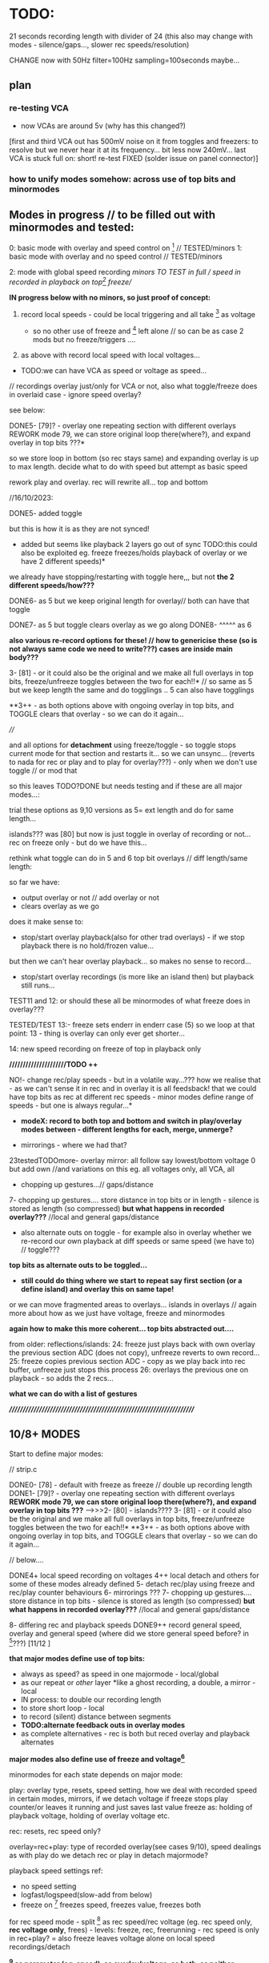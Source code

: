 * TODO:

21 seconds recording length with divider of 24 (this also may change with modes - silence/gaps..., slower rec speeds/resolution)

CHANGE now with 50Hz filter=100Hz sampling=100seconds maybe...

** plan

*** re-testing VCA

- now VCAs are around 5v (why has this changed?)

[first and third VCA out has 500mV noise on it from toggles and freezers: to resolve but we never hear it at its frequency... bit less now 240mV...
last VCA is stuck full on: short! re-test FIXED (solder issue on panel connector)]

*** how to unify modes somehow: across use of top bits and minormodes

** Modes in progress // to be filled out with minormodes and tested:

0: basic mode with overlay and speed control on [6] // TESTED/minors
1: basic mode with overlay and no speed control // TESTED/minors

2: mode with global speed recording  //minors TO TEST in full // speed in recorded in playback on top[6] freeze//

*IN progress below with no minors, so just proof of concept:*

3. record local speeds - could be local triggering and all take [6] as voltage

 - so no other use of freeze and [6] left alone // so can be as case 2 mods but no freeze/triggers ....

4. as above with record local speed with local voltages...

- TODO:we can have VCA as speed or voltage as speed...

// recordings overlay just/only for VCA or not, also what toggle/freeze does in overlaid case - ignore speed overlay?

see below:

DONE5- [79]? - overlay one repeating section with different overlays REWORK mode 79, we can store original loop there(where?), and expand overlay in top bits ???*

so we store loop in bottom (so rec stays same) and expanding overlay is up to max length. decide what to do with speed but attempt as basic speed

rework play and overlay. rec will rewrite all... top and bottom

//16/10/2023:

DONE5- added toggle

but this is how it is as they are not synced!
- added but seems like playback 2 layers go out of sync TODO:this could also be exploited eg. freeze freezes/holds playback of overlay or we have 2 different speeds)*
we already have stopping/restarting with toggle here,,, but not *the 2 different speeds/how???*


DONE6- as 5 but we keep original length for overlay// both can have that toggle

DONE7- as 5 but toggle clears overlay as we go along
DONE8- ^^^^^ as 6

*also various re-record options for these! // how to genericise these (so is not always same code we need to write???) cases are inside main body???*

3- [81] - or it could also be the original and we make all full overlays in top bits, freeze/unfreeze toggles between the two for each!!*
// so same as 5 but we keep length the same and do togglings .. 5 can also have togglings

**3++ - as both options above with ongoing overlay in top bits, and TOGGLE clears that overlay - so we can do it again...

////

and all options for *detachment* using freeze/toggle - so toggle stops
current mode for that section and restarts it... so we can
unsync... (reverts to nada for rec or play and to play for overlay???) - only when we don't use toggle // or mod that

so this leaves TODO?DONE but needs testing and if these are all major modes...: 

trial these options as 9,10 versions as 5= ext length and do for same length...

islands??? was [80] but now is just toggle in overlay of recording or not... rec on freeze only - but do we have this...

rethink what toggle can do in 5 and 6 top bit overlays // diff length/same length:

so far we have:
- output overlay or not // add overlay or not
- clears overlay as we go

does it make sense to:
- stop/start overlay playback(also for other trad overlays) - if we stop playback there is no hold/frozen value...

but then we can't hear overlay playback... so makes no sense to record...

- stop/start overlay recordings (is more like an island then) but playback still runs...

TEST11 and 12: or should these all be minormodes of what freeze does in overlay???

TESTED/TEST 13:- freeze sets enderr in enderr case (5) so we loop at that point: 13 - thing is overlay can only ever get shorter...

14: new speed recording on freeze of top in playback only

*/////////////////////TODO ++*

NO!- change rec/play speeds - but in a volatile way...??? how we realise that - as we can't sense it in rec and in overlay it is all feedsback!
that we could have top bits as rec at different rec speeds - minor modes define range of speeds - but one is always regular...*

- *modeX: record to both top and bottom and switch in play/overlay modes between - different lengths for each, merge, unmerge?*

- mirrorings - where we had that?
23testedTODOmore- overlay mirror: all follow say lowest/bottom voltage 0 but add own 	    //and variations on this eg. all voltages only, all VCA, all

- chopping up gestures...// gaps/distance

7- chopping up gestures.... store distance in top bits or in length - silence is stored as length (so compressed) *but what happens in recorded overlay???*
//local and general gaps/distance

- also alternate outs on toggle - for example also in overlay whether we re-record our own playback at diff speeds or same speed (we have to) // toggle???
*top bits as alternate outs to be toggled...*

- *still could do thing where we start to repeat say first section (or a define island) and overlay this on same tape!*

or we can move fragmented areas to overlays... islands in overlays // again more about how as we just have voltage, freeze and minormodes

*again how to make this more coherent... top bits abstracted out....*

from older: reflections/islands:
24: freeze just plays back with own overlay the previous section ADC (does not copy), unfreeze reverts to own record...
25: freeze copies previous section ADC - copy as we play back into rec buffer, unfreeze just stops this process
26: overlays the previous one on playback - so adds the 2 recs...

*what we can do with a list of gestures*

*//////////////////////////////////////////////////////////////////////*

** 10/8+ MODES

Start to define major modes:

// strip.c

DONE0- [78] - default with freeze as freeze // double up recording length
DONE1- [79]? - overlay one repeating section with different overlays *REWORK mode 79, we can store original loop there(where?), and expand overlay in top bits ???*
---->>>2- [80] - islands????
3- [81] - or it could also be the original and we make all full overlays in top bits, freeze/unfreeze toggles between the two for each!!*
**3++ - as both options above with ongoing overlay in top bits, and TOGGLE clears that overlay - so we can do it again...

// below....

DONE4+ local speed recording on voltages 
4++ local detach and others for some of these modes already defined
5- detach rec/play using freeze and rec/play counter behaviours
6- mirrorings ???
7- chopping up gestures.... store distance in top bits - silence is stored as length (so compressed) *but what happens in recorded overlay???*
//local and general gaps/distance

8- differing rec and playback speeds
DONE9++ record general speed, overlay and general speed (where did we store general speed before? in [6]???) [11/12 ]

*that major modes define use of top bits:*

- always as speed? as speed in one majormode - local/global
- as our repeat or /other/ layer *like a ghost recording, a double, a mirror - local
- IN process: to double our recording length
- to store short loop - local
- to record (silent) distance between segments
- *TODO:alternate feedback outs in overlay modes*
- as complete alternatives - rec is both but reced overlay and playback alternates

*major modes also define use of freeze and voltage[6]*

minormodes for each state depends on major mode: 

play: overlay type, resets, speed setting, how we deal with recorded speed in certain modes, mirrors, if we detach voltage
if freeze stops play counter/or leaves it running and just saves last value
freeze as: holding of playback voltage, holding of overlay voltage etc.

rec: resets, rec speed only?

overlay=rec+play: type of recorded overlay(see cases 9/10), speed dealings as with play
do we detach rec or play in detach majormode?

playback speed settings ref:

- no speed setting
- logfast/logspeed(slow-add from below)
- freeze on [6] freezes speed, freezes value, freezes both

for rec speed mode - split [6] as rec speed/rec voltage (eg. rec speed only, *rec voltage only*, frees) - levels: freeze, rec, freerunning - rec speed is only in rec+play?
= also freeze leaves voltage alone on local speed recordings/detach 

*[6] as parameter (eg. speed), as overlay/voltage, as both, as neither*

// where to place recording speed in top bits, general question of use of top bits? ???*

/////

state/mode  | freezer depends on mode

NADA        - freeze (default type is overlay/peak as in case 7)
REC         - stop(loop/local end)/start(extend or insert) - is question of reset or? also does make sense if we don't playback... 
PLAY        - stop/start (unsync) - (and options to freeze play or keep counting but no playback)
              or start/end - loop/extend or insert?
              or as above if that differs from detach
            - use of rec voltage as speed or not (see above) 
OVERLAY     - overlay/simple rec
              overlay/no change ??? and as above/detachments      
	      stop.start (unsync) - but we have rec and play syncs/starts...

notes:
- in overlay freeze can stop and start overlay - see below - stop is no rec not reset below
- in overlay freeze can reset that section to 0 - so no overlay just re-record that section once then overlay (how?)

overlay: stop(loop/local end)/start(extend or insert)

DONE- if we use top bits differently means that we need to reset already recorded something flag* to 0 as we enter each new major mode... ender - this we do in MODECHANGED macro!

** manual/description

ERD/VIA is the Way, the new modular life, severing hands from knobs
and tinkering, and establishing a new local skin regime of signals and
gestures for dis-embodied prostheses. VIA is a new touch and
finger-based controller for ERD and all modules, allowing voltage
control to be freed from erudite wiggling, and surrendered to purely
cut and segmented gestures. Voltages are placed on the surface of both
skin and module to facilitate cross-spore-modulation and feedback.

Four identical sections allow touch and gesture to govern a single VCA
and a control voltage (CV) independently. Input, output and control
voltages can also be mixed by skin and gesture. Gestural sections can
be recorded and played back, chopped and cut, frozen, altered, sped
up, slowed down, repeated, severed, overlaid, ghosted and finally
dis-embodied and de-organised, all under touch and skin-feedback
control. Signals can be routed on the skin to act globally and
independently. 

longer - what are the modes // how many modes?

basic operations - where we touch, what is vca, routing of signals,
freeze, micro/macro modes, rec/playback, lengths and timings!

instructions etc...

Image cards are cut out - disembodied hands, each of the 4 segments
cracked apart and somehow labelled... some uncut cards maybe to show
assembly/with text also on back for modes ... cut yourself out

** hardware

- +12v:75mA
- -12v:50mA

** finger catalogue - testing with 10M triggers-.4.7Mnow, 1M dividers lowest vca/voltage, 47nF board, 32 divide, lowest sensitivity:

other module toggles will change so have range: 1, 2.2, 4.7, 10 from SW4(bottom) to SW1(top)

reverted to 4.7M for toggles on main touch (should do same for touch toggle)

me: 470K all works fine but just on voltage pad, no touch to voltage we have 200mV 50Hz (using 15nF board and 32 divider)

TRYING now with top panel with 47NF- hardly any noise (retry that with K) - but that also has 1M on lower 2 dividers (not 1.2M)

Kati: 2M finger measures // touch/toggle brd: 10M works, 1M unreliable // voltage: max 4v wavy // VCA, fine at 4,4v // we added HELDER=4 to macro mode code // rec/play etc. fine

[rec, play, freeze still at 3.3M-now updated to 10M]

Kaffe: see below...

Chris: 3.5M, // touch/toggle GOOD! // 4v or 5v // perfect toggle! 

Rich: 3M // touch/toggle: jumpy!! // toggles // voltage 4v, medium noise // toggles all fine 

UNK: 0.6M // toggle fine all // voltage 6v  // toggle fine... 

Meli: 18M //touch toggle a bit jumpy - 4.7M maybe better, also touching GND works well (as a possible solution) // voltage 6v // toggles to test with new test boardDONEfine

DAN: 4M // voltage all fine on both, wobbles a bit // toggle fine //  timing fine...

with baseminor=0 below/// low sensitivity

yawning: 7v CV, 1M finger, touch mode fine... frozen fine...
cammack: 2M, frozen fine, modetoggle fine..., 7v peak - wobbly


** 1/12/2023

NEW board// copy across to new folder:

- limit 12v current to pads! (say 10k)DONE
- test 12v divider on scope... with our finger we get around 4v with lower 470K

- no IN signal on pad but OUT and it is amped (as is B signal)
- pad which was mix is now ADC - if we have spare...



** 30/11/2023

killed board/order JLPCB proto with new changes in any case...

*NEW HW notes:*

- higher voltage on pads (say 5v, ideally more) could fix noise as we don't need to amplify.... - would a divider work

ideally 7V or so... and if was 12v

ADCs already have protection!

revert filter to 220Hz values we had

try different values 470k

VCA section: lose decouple cap... DONE

** 29/11/2023

*fix 50Hz on all* 

// third/top VCA also has intermittent HF noise - solder???

incoming filter as 32K and 100NF for 53Hz low pass // was 47nF and 15K
(testing now 33k)

remember is low pass - say we sample at 80Hz and have low pass at 40Hz=39k // 79k=20Hz = 79mV of 50Hz

- if we slow down sampling we have aliasing still from 50Hz - low pass in software before we slow sampling...

// *note for our tests we modified macro for voltage [4]*

/////////////////////

more notes/ again towards defining behaviours...

- *2 lists: play and rec per. layer:*

*rec list:* - just adds and overlaps and is. a tape

*play list:* eg. [0-10][0-10][20-160]

how we manage this list in play mode... 

is it cumulative (add in and out to the list) but we need then 2 modes in play mode (and to toggle between and to toggle layer (or that is just in NADA)

2 play modes: select = play tape and select//add to list, play list only (what we toggle there - remove from list?)

//

headless
fingerless
handless

** 28/11/2023

- 2 layers // 2 code streams

- freeze in NADA freezes any mode change for that section - so modes
  can be per section (how could be also per current layer that we freeze on)

- freeze in NADA toggles layer??? how do we know which?

- NADA always records (to one or to both layers) and play sets START and END (do we have code for that): speedsamplestart
Q. of how we add to this in the case of an overlap - see above

- *long and short taps on freezer for different behaviours* [could also be on rec and play]

*how can VIA be informed by concepts of AION and CHRONOS - divisibility of time/no present and all present/all depth*

*that there can be the tape itself and a list of (playback) references
into that tape* // for example we can have list of repeated segments
or long looping part (how many times it loops) - how to implement
this, and also how on the record side...

record list, play list... how we handle these... and this is for each layer?

record list is additive

play list is determined by modes in play and touches...

** 27/11/2023

2 sides // 2 sides each of the 4 // hermaphrodite 2 layers

- major modes can differ across functions (rec, play etc)

*does it make sense if there are also different mode for each layer?*

demonic/good hermaphrodite...

- detach could be in minor modes...

- review and define from all notes... review minormodes

*we mention slowing a gesture - slow speed to other side... TODO* or we slow recording on one side?

// notebooks:

- layer operations:

1: [][][]
2: [    ]

whichever is longer// *we can reset length of one/both layer*, hold/slide/desync one layer...

define properties of layers: 

add/subtract/merge etc.

these are all modes which operate on same enlarging set of
gestures... [Q also if we can say remove last recorded bit - we just
need to record its start and end, but what if it is an overlap - makes it tricky? - still q of list of gestures]

one layer is a ghost and we can swap that designation...

ops: remove silence for voltages...???

*cycling through alternate ways of reading recorded gestures*

*algorithmic easter egg*

add or subtract gestures in play mode

detachment

*still todo modes above esp. - *still could do thing where we start to repeat say first section (or a define island) and overlay this on same tape!*


** 24/11/2023

- 2 layers //4 sides // each of 2 layers each

That VCA and voltage are not/should they be/ fixed to one side 

eg. they can reflect - so say we can add VCA and voltage and output on both // does that make sense...

swop them around... but they have quite different functions... so maybe doesn't make sense... 

** 22/11/2023

- if we sync counters across 2 layers then we have issue as one might go past end of other! // speedsampleL DEP!

** 21/11/2023

- struct for each layer DONE - what does it enable us to do, or what are issues/questions:

ending of each, sync of swopped playback as each speedplay has its own
counters (or these become one - for each layer: speedsampleL),
question of overlap for each layer, which layer on entry into play
etc, if layer is not there what we do in playback?, can have more
function pointers for different options also...

/////
- question still of list (as it should also indicate the layer) - we need list to be able to remove! *DISCARDED for NOW*

- 2 layers/tapes: speeds, slide across

- re-test timings/hold of minormode

** 20/11/2023

*TODO: tests, trials of possible modes and approaches*

list of gestures is more complex as we overrun, overwrite previous gestures... DRAFTED in new file // how to test?*

- *how to simplify genericise as now we have too many notes/options: new model to compile from notebook and notes here* 

[6] as control gesture...???

*basic model is 2 tapes/layers... check case 5/6 as model with variations after that // no speed recs*

- that we only ever record the *effects* of speed changes on a gesture...

new mode 0 in 1123 file:

*speed re-record -> questions: but when we re-enter we re-record and lose speed... need somehow to swop over...*

how to swop: variable to indicate current layer...

/////

*what cases we need to code for // eg.*

-record playback speed change on layer 1-> layer 2

but how do we get feedback for this...

*now in new file but not toggle// always NO USE OF TOGGLE:
toggle starts to record to layer2(overlay) speed changes from layer1 and we hear those changes (we are in 1). toggle stops and stays with 2... so no overlay recorded. local and global speeds*

- rec toggles 1 or 2 to record to (but no feedback so how we know which?)
- play toggles which one but one maybe blank?

twinned layer operations: swop, merge/add/subtract/mix, bounce to/record from one to other with speeds, slide across, different speeds

list ops: add (new rec), remove, swop, copy/double, collapse=join, chop?as in cut silence and render as new lists, hide/unhide, detach

-islands and notes above and below...
-list of gestures


** 19/11/2023

questions/thoughts:

- do we extend overlay? was marked as TODO minormode option in [0]
- what minormodes we have so far? in [0]?

in all: sensitivity (code is fine as we >>1 all)

	//rec -nada
	
	//overlay
	overoverlay=((overminor>>1)&3); // 2 types of overlay
	overrec=((overminor>>3)&3); // type of recorded overlay 
	overspeedmod=((overminor>>5)&1);// 

	//play
	playoverlay=((playminor>>1)&3); // 4 types of overlay
	playspeed=((playminor>>3)&1); // 2 types speed 
	playfreeze=((playminor>>4)&1); // 2 types freeze
	playspeedmod=((playminor>>5)&2);  //

*which of these we retain?* run through them

- how play and rec can be generic? what are the exceptions so far?

- how we could record slowing down of a gesture - needs a place to record into (layer or new entry in list)?

- if we have list and add to it what happens if we run out of space - last entry stops... (is not like a tape loop)

typedef struct listy_ { 
  uint32_t start[120];  
  uint32_t gap[120];
  uint32_t length[120];
  float speed[120];
} hands;

static hands fingers[8];
static uint32_t howmanyfingers[8]={0,0,0,0, 0,0,0,0};

// *notebook notes to fill in... new divination/layer/list plans...*

** 26/10/2023

//why freeze speed doesn't work in mode0//FIXED!

*To start to define new direction based on latest notes*

notebook notes:

- Q of new speed rec, all is overlay, or *speed global as [6] voltage and local voltages*... no doublings 
- so we can maintain, modify or erase overlay as we progress
- and use overlay as speed or not...
- additive switch/swop across 2 tapes (2 tapes, 2 speeds - how?)
- algorithmic control as pulse in to freezers/toggles, minimode
- *translate modes we have into ongoing series of transformations*

- what we can do with a list of gestures, list of modes: earlier idea of push/pop/ *stack* button... 

earlier idea was: Notes: frozen levels are saved to a stack and can be popped off the stack, various over-rides...????

circular stack of gestures - how to add, remove and what happens when we run out of room??? 

** 25/10/2023 *KEY*

- trying to re-think towards more fluidity// notebook notes:

1. We could pull out REC and NADA as these have no modes (but in REC we have double and other rec options, also if we reset)

as in REC we have no feedback on what we do. so it must be simple... but how we could signify a RESET there in further modes, to start again and not to add to!?

First mode (after full RESETT) is just record, no speed, and is always reset REC in this mode - but then we can leave it...

Then we change after that...

Question of no double record, no speed rec? and top bits are always ghost/overlay with voltage 6 as speed (and seperate its playback speed)

*So modes overlay and change what we have already recorded gesturally - but how can we move back or forwards through modes?? or is just fwd*

And do we keep micromodes (yes)... but these do not include reset on REC...

3. top [6]voltage is always control - so no freeze on that. but is also output so we can use it for sync...

4. *Options for algorithmic control*

So we can use external voltage input via fingers to trigger freeze/toggles! Write this up in manual...

What does this enable - 

5. Global gestures - eg. as offsets from lowest VCA or voltage - have those as groups, or we slide sync across them all

6. List of gestures, actions on gestures to list? overlay, repeat, move in the list, detach, slide, attach

7. How we control - with local voltage, with [6] and freeze/toggle[6], with local toggles, with timings of presses, with gestures??? with modeswitch

8. Maybe 2 resets - one full to mode 0/basic REC, other just resets counters and sequence... we had idea below...

To consider new scheme... so more like an instrument

*++++++++++++++++++++++++++++++++++++++++++++++++++++++++++++++++++++++++++++++++++++++++*
*++++++++++++++++++++++++++++++++++++++++++++++++++++++++++++++++++++++++++++++++++++++++*

** 24/10/2023

- *test modes below: 0(voltage [6] overlay, 5overlay, 14speeds*

DONE0 -overlay - toggle below would be a bit odd unless we record speed...

options: speed and overlay, speed, overlay (minimodes?) - freeze holds speed

0: changed so voltage [6] is speed and overlay

5: seems to work fine with new changes...

14: - fix end of newer speed playback [mode14] so we dont go past it - can we/do we? also  if it also matches recend or just loops on own length???*
 - working now - loops on recend - could also be its own length (trial)

** 23/10/2023

- NO!see above:TOGGLE in play for 0 and further - local voltage as speed (recorded or otherwise) // local voltage as overlay so we have both options

*we always need to be able to overlay and record overlayXXX*

- how to imagine list operators/operations ...?

how we signal operations just with toggle - or instead of modes we have use of mode switch to change behaviours (globally?)

TODO:
- DONE:check overlay bits counter in mode 5+ - is speedsample so has local counter

but does it go past end of ... - some other bits to fix in 5// test and then pass on to rest of modes

TEST - lots to fix in mode 5

*lots of questions for what needs to be reset...*

added over_cnt

** 22/10/2023

TODO:
- fix end of newer speed playback [mode14] so we dont go past it - can we/do we? also  if it also matches recend or just loops on own length???*

** 20/10/2023:

TODO:

- DONEredo speed recording with new counter like rec_cnt. resets when we reset others... 2 counters: rec and play
- *????speed playback can also loop, stop, pause etc...*

// as new versions of 2, 3 and 4: speedrec global and local TODO!

2->14 now in progress TO TEST!

// question if we loop speed to own ender or rec_ender??? - can be as an option but now works in principle and fixes added to 2,3,4 

- also global time ... counter DONE but unused

// keep other mixed up speed options...

// prev speed rec issues: TODO: check how we record speed - that one option should not depend on playback but consistent rec speed...*

well we record in  playback so ... we just have play position which varies with speed... or we set a new counter to 0 when we enter...

// questions/problems with speed recordings:

- if we only partly record speed overlay we have issue... (could be overcome with section storage or some marker)

so for 2 nd 3 speed rec modes - we need to record where we keep speed to... // so last count and where we start

depends on scheme - but count needs to start from where in terms of rec_cnt


** 19/10/2023:

- for below... what list gives us and how we can operate with it... draft list stuff

- DONE: removed reset as option/minimode in all *we reset on new modes?* *TODO: take care of resets...*

*short reset - set rec/play back to 0*
*long reset - reset all and mode to 0*

*Q of new mode reset???*

Notebook notes:

- some kind of meta level to eg. loop repeated play/stop/play segments in a loop... how?

how do we know where to stop loop...

in overlay - play/stop/play into top section. we have this but is it with silence inside? we freeze but does rec keep running? check...

what are options there in overlay:

- pause play - keep rec running so we record the pause
- pause play - stop rec, so becomes next one

- what can we do with our list of gestures - does it include modes??????
- model of tapes, model of list and tapes/pointers....

*Rethinking:*

VIA as more of a *journey* from the first gesture:

- that we modify and re-record gestures which operate on (already recorded) gestures...

- is the use of top bits for different ends a problem for continuity across modes - or is journey INSIDE each mode...

what makes sense:

//- record gesture (rec mode)
-> append new one (no reset in rec mode) (changes length), insert new one, insert gaps??? append at end, in new point (

-> modify it - overlay it, change it, change its length - what other chanfes?
-> rework it as a loop. stop and starts as above. in play?
-> change speed

** 18/10/2023:

- added lowest bit as sensitivity, TO TEST!

q of latest modes as minormodes: 5,6,7,8.9,10,11,12,13 variations on loopy 5 and 6

notebook notes:

- DONE/TODO - sensitivity micromode; SENSESHIFT, SENSEOFFSET and re-test VCA

- more double-length modes: eg. overlay from earlier section (which becomes an island we can choose to change or not)
- view as a tape with 2 layers (of information), or as continuous (double length)

- *list of segments* (how many and how to control?)

for 40 seconds we can have max 120 segments - q of memory...

segment: startplace (in array), length, speed, gap to next (or from previous)

but main question is how to work with segments:

ie. they can be swopped, they can repeat/be copied in the list, removed, remove gap, reverse list etc...

top would still be overlay or more segments itself... (if we don't have double length)

*also to test what 0 looks like - like what is silence we record as a gap...* // test code for 0 as full V

- *modeX: record to both top and bottom and switch in play/overlay modes between*

** 17/10/2023

notebook notes:

- how to genericise again: as top data use, freeze use, type of overlay/re-record

*define rec and play completely...*

nada: always same
play: different///double is different, with speed rec is a different kind of play or??? check! but has different minormodes
rec: double up makes it different, also enderr
replay: all different...

- *top bits:*
-as mirror also
-as incremental copying of lower bits
-as incremented swop - change over...

- how we can view the recording as 2 tapes which can play across each other: also if we re-record from top into bottom and erase top as we go... try to classify these...

- *chop up:* list of gestures with pointers (length too???)

- *list minor modes* in each case (0,1, and 2 have these so far - hints for other modes);

nada: none
rec: reset only
play: 

0:
playreset=playminor&1; // to reset or not XX
playoverlay=((playminor>>1)&3); // 4 types of overlay
playspeed=((playminor>>3)&1); // 2 types speed 
playfreeze=((playminor>>4)&1); // 2 types freeze = total 5 bits= 31 total

1: // no speed
playreset=playminor&1; // to reset or not XX
playoverlay=((playminor>>1)&3); // 4 types of overlay
playfreeze=((playminor>>3)&1); // 2 types freeze = total 4 bits=15

2: // record speeds
playreset=playminor&1; // to reset or not XX
playoverlay=((playminor>>1)&3); // 4 types of overlay
playspeed=((playminor>>3)&1); // 2 types speed 
playspeedmod=((playminor>>4)&2);  //5 bits = 31 // for playback of speed

overlay:

0: 
overoverlay=(overminor&3); // 2 types of overlay
overrec=((overminor>>2)&3); // type of recorded overlay - total 4 bits = 15

1:
overoverlay=(overminor&3); // 2 types of overlay
overrec=((overminor>>2)&3); // type of recorded overlay - total 4 bits = 15

2:
overoverlay=(overminor&3); // 2 types of overlay
overrec=((overminor>>2)&3); // type of recorded overlay 
overspeedmod=((overminor>>4)&1);// - total 5 bits = 31

suggested for: play and overlaid - extra types of reset and types of freeze
any rec NO!


** 16/10/2023

- draft basic modes and see what mods can be made and then towards further dislocations...

- how to genericise as at the moment lots of repeated code.. and more when we do minormodes: *trial this in another file...*
- basic recordings and dislocations...

** 15/10/2023

- also alternate outs on toggle - for example also in overlay whether we re-record our own playback at diff speeds or same speed (we have to) // toggle???

or is this a micromode??? how would this work???

** 13/10/2023

modes we fill in with notes at top here...

- *that freeze and voltage are our LOCAL parameters...*

- *freezing voltage in overlay mode in general is a bit odd - what that could do - as a toggle in each case but of what ??? to ignore speed overlay as in 2???...*

- *also speed change in overlays make for chaos*

TESTEDkindof???TODO: 2: mode with global speed recording  // TO TEST/minors - TODO:freeze can toggle use of speed rec// or not in both playTO_TEST and overlaid

but we have no toggle on [6] voltage so that just reverts...// has no speed rec

also extra option of > for speed recordings - added but instead of modulus!

DONE with freeze... TO TEST - resolve mode 2 overlap:

// not to record speed changes in overlay (or other changes) but if we play back is also messy... also freezing of speed questioon

only as major mode makes sense: make it an option in play and in overlay to use that speed or not...*

- implement all basic major modes without freezes (well only in NADA) nor mods - to test these...


** 12/10/2023

TESTING: TODO: mode 2: generic speed from [6] recorded where (for all of them - speed overlay?) // q below of overlay...

- we need record in play on freeze as before - or always record in play

X//Q if we should record/playback in overlay or not as gets messy - NOT - so overlay stays same as 0 - *no as needs to read back speeds! or that is an option for major or minor*  !

DONE--> to port to 0 mode with all mods

/////////////////////////

// DONE: also good to have base major mode without mods - now in single.c // NADA is only one in this case with freeze

/// DONE: new mode 1 with NO speeds but with rec and speedmatch.... after we test all 0/// now [6] voltage has its overlay of playback too

Notes: 
- *we always need to record overlay in modes (not enough fingers)*

- basic NADA mode can be always the same. ////NOO:or we can use different resolutions (make these stay for rec mode)

but steppiness doesn't go into rec so far...

MAXBASE is synced minormodes across all...

DONEmode 0 DONE/TESTED/TODO:
- default is just freeze [6] as speed - lose one bit
- just have freeze overlay or stop play - lose one bit
- lose reset in overlay - minus one bit
- lose overspeed as records over slower 0
- lose overfreeze too

NOOO!- we could have recording slowing in overlaid too - TODO: trial - but only works when we use rec pointer! // so in not all overrec modes

///////////////////////////

// but [6] needs overhaul - it is speed or overlay - NOT both... - or
we have 2 major modes - one with resolution in speed/rec as we did
have ... // and in other [0] speed can be overlaid...

/// so in mode 0 we have NO overlay possible on [6]. freeze as speed, live "overlay" as speed

** 11/10/2023

DONE- test all of mode 0 minormodes: *but how to reduce number of these as there are too many for play/overlay?

maybe start from what is most playable - which options make most sense - major modes as playable options which are chosen, not just all options...

- start on new major modes - sketch out and then later fill in micromodes

DONETEST in overlay: TESTED:// that freeze of speed/overlay in play/over makes more sense than detach - TRIAL new layout and transfer to overlay DONE/TESTED

////////////////////

- working through minormodes to implement in 0: 

tested play// question of recording speeds in rec - continouus or... TEST simply - leave in for the moment

testing overlay - if we freeze overlay in regular approach then hits top after a few loops... // try overoverlay=2 > as default DONE: try that swop also in play?

// reset in overlay doesn't effect much as rec will be reset or not...

DONE:also question of max modes is dependent on mode (more or less)*

thus set say: maxplaymin[mode]=xxx;

FIXEDstrange freeze behaviuors - reset across all... and rec needs its freezer TODO/testDONE I think - test further

** 10/10/2023

*Notes for manual: that when we stop play in overlay then rec automatically stops!*

DONE: where is recorded already indicator - as we need to reset on new major: ender[daccount]

DONE/to use: Note: minormodes need to be kept for each state/eg. minormoderec // did we do this already? NO! defined but not used now...,

DONE: - first mode could do double-up of recordings as we don't record speed... TESTED/fine...

what are minor modes in 0/78 for each case:

see new_modes.org

TODO:
- to define major modes
- kaffe/timing/toggles

** 4/10/2023

- test again all trigger/timing and rec/play aliasings...

trigger/timing fails now

fixed with: 	if (helder>8 && breaker[10]>48) {heldon=0; newmode=1; modeheld=helder; helder=0;} \

48! there

DELB as 64 is fine in basic toggle 777 but not 778

// to test at intervals - somehow after reprog takes a while...

** 3/10/2023

- improving trigger/timing code at 24 divider - changed DELB which is pulse out delay for modes etc...

- sample/hold cap: V1/voltage is C9 - try 10nF instead of 1nF - this is first lower right volts out!

stick with 1nF (10nF on square wave gives offset???)

** 2/10/2023

After long break:

TODO:

- *trigger/timing tests with Kaffe again*

- DONE: mode time tests:

short: micromode inc
1-3: majormode inc
4+: full reset

TESTED with bad finger and timings now seem good - but wait for Kaffe

- define major and minor modes and code one example - what we have so far in terms of modes...

8 major modes based around use of top bits

x minor modes depend on major mode, freeze behaviours.

- *divider of 24: all timing settled on (re-check filters and aliasing):*

- fix complex relationship of divider, sample/hold cap, BRK, DELB and speed of whole - but now we run too fast - can slow down main loop but keep dac out faster...*

main.c:  TIM_TimeBase_InitStructure.TIM_Prescaler = 8; // ??? 

array size is: 9500 (div64=55secs/8=7seconds which seems quite short)

// how do we measure speed and how long array takes?

speed as mode 666: but why that doesn't work with writedac???

speed is 5 KHz = 10x per second in main loop which has 8 DACs!

now we have in mode 666 for each DAC: 675.7 Hz = *8= 5 Khz so figures - but we use new writedac2 which seems cleaner

675 per second = 9500/675/2=7 seconds which was our calculation above...

we measure now in case 667 as 7 seconds... 

// divider 8 is sample at 1.5K per section... - for 440 Hz we have /3 = say 24 divider whiuch should give us 21/42 seconds

*stay with 24 divider for the moment to match input filter etc*

// what are resistances for filter and for divider and triggers:

All triggers now: 3.3M on schematic // 4.7M on board
VCA divider: 1M (4.7M on schematic)...
CV divider: 1M
Filter: 47 nF and 15K = // if we sample around 440 hz we want 220hz low pass=47nF and 15K // do we want 50Hz filter = high pass...???
 
Sample hold on out is: 1nF // 440 Hz we have... 1/440=2.2ms /// try 4.7nF//10nF* no!

0805 C0G ??? 

- DONEfill in one major mode with micromodes*
- *all modes defined and filled in*

** 15/8

- chopping up gestures eg. *can use top bits to record a silent distance between gestures*

- *how to fragment, chop, re-organise, space out touch gestures in overlay*

1.freeze as seperator - space out
2.freeze as cut/chop remove segments
3.freeze as swop segments

*also define major modes by use of top bits:*

//top bits as plain extra record, as speed, as distance, as ghost//

** 10/8

- *new panel with 0.1mm gap and smallest circle, working well with my left-hand finger... to test with Meli/DONE-working*

// starting to define new modes, and minormodes, but question of *top bits:*

- always as speed? as speed in one majormode
- as our repeat or /other/ layer *like a ghost recording, a double, a mirror
- to double our recording length

** 4/8

minormodes need to be kept for each state/eg. minormoderec // did we do this already? NO! defined but not used now...

** 3/8

- major modes define freeze behaviour.

** 31/7

- after break // where was new freeze scheme -> in mode 7

- ORDERED AGAIN* / smaller 1mm gap centre///new panel...

still issues and adding new test code... for ref: PB2 is play (was rec on schema), PB6 is mode, PB10 (as FR3) is rec (so resistor for rec is r31) 
[own left hand 1st finger directly above]

** 17-18/7

- NOTES for panel testings: rec and play we swopped on base...
- 4.7M on that play now for testing as was too wild triggering with 10M, reverted to 10M but decide on this...

** 13/7/2023

- modes are behaviours of freeze/local presses - rec/play as well defined... // minormode as settings for each...

*eg. in REC: detachment of rec process/ stops/starts - so not all are synced...*

*to try islands again in REC to see if it makes sense // or is it too confusing to remember if we are in rec if is not recording // makes sense if we are past MAXREC*

- *why repeat [case 79] doesn't work out:*
// is it only a question of overlap?
// or store repeated section in top 16 bits layer...
// or just do/dont overwrite it...

** 12/7/2023

*TODO: check 78 - length of whole loop coming out of play/rec ???means what???*

- thinking about using top 16 bits of each recording/samples for other purposes:

also longer rec in some modes if we double up/fold over eg. if rec_cnt>...

*other possibilities: eg. we can 

eg. *TODO* *REWORK mode 79, we can store original loop there, and expand overlay in top bits*

*like a ghost recording, a double, a mirror*

*MODE81-TEST!: or it could also be the original and we make all overlays in top bits, freeze/unfreeze toggles between the two for each!!*

// tested mode 80 but both 78 and 80 seem to lose sync which is maybe ok (rec_cnt running) - *we can have different mods for this*

as speed changes play_cnt so we would skip samples, test sync on entry

// DONE:also exit from rec+play via play is odd as leaves us in rec- maybe that exit should leave us in nada - ie. reset play and rec to zero // done!

// offset ups it - changed SENSEOFFSET as was 1600, to 1800 for higher sensitivity

** 11/7/2023

- TESTED 78/79changed reset for overlay so resets to play_cnt and not zero of rec...

** 10/7/2023

- notes from below///repeat/overlay mode and start to define each major mode:

We have so far:

- older modes such as always loop/overlay to check out // *DEP*
- 78 as standard - to add freezes
- new overlays below: NON79DONE/TEST, 

80: TODO!

- define minormodes for each state:

// new notebook notes/TODO - variations on case 78:

- *TESTED_OK_MODE80overlay: we want to be able to overlay only one section of playback (and this section is fixed? how?) for each section?*

[start------------end] - according to rec...
[------][xxxxx][-----]
no play  play   no play
[   [freeze/freeze]  ]       

and same for rec - so ISLANDS of rec/play - and how this works for overlap?=just detach play/and/rec or just rec so we overlay only island

// does it make sense just for rec... sort of...? not really as default is rec which means a wierd start... or we default other way...???

// we also need freeze for NADA and for rec...

////
whereas detach is more stop and start

- detach play=stop play(or keep running but no playNO-as that would not unsync) so unsyncs that one
- detach rec in overlay and re-attach...
- detach play/rec=unsync

NON/REWORK NOW:TODO_TEST: MODE 79:local mode with different lengths but can repeat to full length with different overlays...*

eg. we keep looping but re-record overlay as one long section of repeats and changing overlays

[we could also do the same for the overlap record above - question of when overlap of repeat hits end of memory and overlaps there...]

simply= play as looped, re-record/overlay is full length. any variations on this?

*MODEX: tap freeze top in rec+play/overlay: record speed seperate and leave voltage free running (q of speed overlays or not), TODOsame for freeze on locals as another mode...*

/////

state/mode  | freezer

NADA        - freeze (default type is overlay/peak as in case 7)
REC         - stop(loop/local end)/start(extend) 
PLAY        - stop/start (unsync) - (and options to freeze play or keep counting but no playback)
              or start/end - loop/extend
              or as above if that differs from detach
            - use of rec voltage as speed or not (see above) 
OVERLAY     - overlay/simple rec
              overlay/no change ??? and as above/detachments      
	      stop.start (unsync) - but we have rec and play syncs/starts...

notes:
- in overlay freeze can stop and start overlay - see below - stop is no rec not reset below
- in overlay freeze can reset that section to 0 - so no overlay just re-record that section once then overlay (how?)

** 6/7/2023

DONE- remove rec0play0 logic from macros:

if (play && rec) play=0; \
if (rec && play) rec=0;			\
	  
// and implement new mode below for overlay on rec+play

DONE: tested fine but still question of rec+play, then we drop play and are just left with rec....

playing mode 78:

- we need way of detaching, extending sections in overlay... so is not such a clear loop across all...
- freeze in NADA, but not so necessary - other REC/PLAY/OVERLAY have different uses for that button
- in overlay freeze can stop and start overlay - see below - stop is no rec not reset below
- in overlay freeze can reset that section to 0 - so no overlay just re-record that section once then overlay (how?)

how we implement - as major modes or as bits????

** 5/7/2023

*REC and PLAY are global, freeze/control is local*

*all is global AND local now* - neither just local, nor just global - with modifiers (can still be major and minor)...

eg. On playback we decide we want to overlay - hit rec to overlay/keep
playing from position. stop rec, stop overlay but not play, play stop
stops all play, overlay/rec

*Instead of new mode 77: rec started during play is overlay* (play started during rec is also overlay?)

so we have 4 states:

- NADA
- rec/resets start of reccount, stop
- play
- rec+play: OVERLAY! stop rec: stops overlay, carries on playing// stop play: into NADA... (so are there 2 ways out?)

// or should stop play just revert to rec with no overlay// and reset on entry // but there is no entry as we are there, so carries on/extends.. ?
// *question of stop play returning to bare reset rec*

*and global/local mode of this with freeze as enter/leave overlay*

// In global/locals freeze mods play, rec, voltage/freeze and what else???

*modifier or major mode (as it is not bitwise maybe best as major mode)= what FREEZER (local indicator) does:*

- freeze (and associated behaviours of speed/playback freezers)
- detach=stop/start/sync playback of that section
- overlay that section/start re-record that section etc...

but also with modifiers for each so we can, say, *detach speed as playback*

*jekyll/hyde for top speed modifier - it has 2/several personalities* 

// 

** 4/7/2023

playing notes: that we want to choose when to overlay on the moment // freeze as overlay/stop overlay = global/local mode

also in 77 when we are in play - next rec can overlay... rather than reset no matter what...

// placed toggles in ==8 section // timing might need to be fixed

DONE>>>// checking back pin conns 

// +last of 4 VCA has wierd echo/drag - bad solder???fixed+

- new major mode definitions as:

TESTED/DONE:
NEW mode 77:

enter mode:
[usual no rec/no play]
[rec] - start recording with no overlay[so erases].
[rec] - sets length of overlay/segment and keeps recording overlay

[play]- plays back with live overlay
[play]- no play: stops playback

*TODO: also as local mode for each one - how? - also code more for states and transitions marked in macros*

** 3/7/2023

- ordered test pads for testing touch...

// playing with all modules: overlay is most important to have... but then we need to clearly reset... see latest notebook

** 30/6/2023

//it is->fix gnd plane as is not consistent*

- new top proto: rec is fine, play not, mode not...

also thinking sample and hold cap needs to be reduced as holds too long - steppy also but why? on transition 0-4095

with divider now as 16 or 8 in main seems less steppy/slow:

- *complex relationship of divider, sample/hold cap, BRK, DELB and speed of whole - but now we run too fast - can slow down main loop but keep dac out faster...*

// check for bleed in this case...

** 24/6/2023

TODO: fix toggles, basic operations are fine.... -> new panel ordered from aisler with filled inner circle...

- space out outer circle -> 1.5mm (approx) and fill inner
- [try larger circles with round middle for sensing, outside is voltage]

//- resolve minor modes:

- DONEdefault high sensitivity with no minormode
- case 7 in progress: default freeze with overlay: NON-try with different overlays= peak (default), add with >4095, add with modulo
- play freezes = regular voltage freeze as above, stop play and overlays, freeze play and overlays 

//- resolve toggling:

- find speed of main loop: 3 KHz (why when we do speed we remove cleardac)

3000/50=60

- now in main loop: test toggles in main loop with new timings

//- TODOmode with no speed fixes rec and play speeds only in rec...

//- DONEchanged speed of cleardac as main play loop effected highest voltage...

DONE//NOTE- in mode 2 speed-div seems too fast-should be fixed//tested*

** 23/6/2023

- FIXED/test/test/still major issues with mode - warbling... and gets stuck - changed some code and values but in the end we need to test again all fingers...

DONE/*TEST-all totest*-- TODO: test in new case 6*: New approach: lowest 3 bits minormodes are just set in no rec/no play.. play and rec bits are seperate and set there

////
Notebook notes...

do minormodes vary depending on state? yes

States:         // minormodes

- norec/no play: nada
- rec          :  rec speed / resets
- play         :  overlay/freeze/speed/resets
- rec+play:    :  rec speed / overlay/freeze/speed/resets

MAJOR: 
1-no speed changes... as case2
2-speed changes - as 2

** 21/6/2023

DONE/TESTED: TODO: sensitivity as new minormode - lowest one... implement/test //YES!now//but do minormodes work?

** 20/6/2023
-
DONE: TIMING of DAC - but stick to new one, check bleed // why is one module top 4095 voltage lower than the other? 4.2v on older 446, 6v on newer

DONE- check closing of VCA

DONE/TEST: CASE 5: looped rec/overlay: or rec starts that loop/play, and stops, and play just plays back/no recorded overlay, how do we reset? we start rec again*
what do we do about length tho? stops on rec of
or more rec is regular rec. rec off is overlay same size, play is just play*

can be different kinds of overlay....

case 5 is simpler than 9/and/10 versions- but use the two different overlays from there TODO*


*ISSUES to resolve:*

- fix on filter values? do we want to filter at 50Hz?

what is our current speed and how does that match DAC holds?

- waviness of finger (does that depend on resistance - increase of voltage size on pads)

- sensitivity/full range of fingers: shift in software...

eg. in macros
  real[4]=real[4]<<2;						\
  real[4]-=1800;							\

*-1800 gets rid of rec offset for overlays*

now just on lowest

1.2M just now for testing on lower voltage and VCA

- triggers - all 10M/done and fixed a bit in software


** 19/6/2023

- Kaffe has 6M finger (1cm distance) - so doesn't trigger, range too low - we can adjust range with pulldowns/// try also for triggers (we have 3M - can try 6M)

- 10M still works for triggers - just now on MODE (also tested on touch/toggle)... but 10M/3.3M/2M raises voltage/base offset...we can go 1M - try 1.6M = 400mV offset, 1.2M is negligable..
// we can try 1.3M

so we have 1.2M on lowest voltage and 10M on mode trigger - to test all with many fingers...

TODO:
DONE//TESTED as case 4 but implement fully for play too:TODO: freeze as additive. holds level on next freeze rather than releasing - is this more of a minimode: =freeze behaviours*
// not really additive but just not releasing

OK_RE_TEST how that works: 3//2: ???slower recording speeds - longer, steppy: 2 - test again

- also how modes 9 and 10 differ...???

** 15/6/2023

- fixing new hardware but now with huge bleed on DAC (was it there before?)// was 74HC4051//replaced and fixed...all tested...fine...

- rec etc pull up - why - is new panel with 47nF with 15nf but there is still a pull on both boards with any freezer // reduce delb!

** 13/6/2023

- latest new prototype and new programmer programming fine... to finish proto...

** 12/6/2023

PLAN: finish last modes, define all major modes, clean modes we have and add all modifiers, need to work on global/local modes (see above), and local modes...

- thinking more of start and end - as when we set length is more like just changing end//

DONE/tested:change 3 also for start and end: new mode 3
when we enter freeze is start/exit freeze is end

case3=DONE4 is just rec overlay version of this // or that can be a minor mode/mod - now is mod 64 bit
4) freeze = length of individual rec/loops rec with overlay... stop rec=stop all/reset
with/without recording overlay
eg. rec-record, play-freeze is start and end// if end<start then we loop round...

can also add modifiers to seperate speed/voltage

TODO from modes.org/below:
:
NON6) press freeze and plays back for that section the last x seconds (so always recording) - how do we determine the x seconds? (next freeze sets that?) - see modes.org
length of freeze sets length - default is full rec_cnt
// what then do rec and play do? 
// not so much sense as need to toggle rec.play
*this is version of case3 with freeze as just setting start->end/length???*

*16) freezers free/detach that section or start playback again in that section... again with overlays (what then does play button do?)
[ play button plays them all!] - is as 15 above but we need to add rec overlay section// play counter shouldn't keep running or that is minormode*


** 9/6/2023

*problem with kaffe finger triggers multiple (not 50Hz) modechanges on top mode (others fine):*

- q of pullup/down: what is it? 3.3M pull down could be tested with 1M - test on R34
- will new gnd-plane solve it?
- do we need add lower gold (as finger hits full circle first)
- maybe works better with ms held also
- check mode code against others // changed 9/6 - to be re-tested just for mode with different fingers

DONE-seems better//re-test with held timing // new test code

///

*new modes copied from below:*

TESTED/DONE3) how to set length of play - at moment just plays until recend... freeze sets end of play... // but next play will reset that to recend

///these will need different modifiers for freeze almost
////
4) freeze = length of individual rec/loops rec with overlay... stop rec=stop all/reset

////5) global/local: freezers rec/stop rec of additions over top of global in rec or playback???. or change/cut the length of that section - more like 4 above that cut

** 8/6/2023

Added in case 0 (now new template): 

new modifiers: 
32: freezes speed/not real, freezes real/not speed
64: freeze stops playback/freeze just for overlay

- DONEfreeze options for speed*

as in mode 19 above also differing behaviour of freeze in playback -
freeze holds playback but not overlay, freeze holds overlay(we have
now), freeze holds both=2 bits??? but 00 is none* re-implement
freezers* re-test changes in mode 20 to freeze*

- see below...

notebook notes:

- DONEQ - add modifier for top speed: freeze just freezes speed, freeze just freezes voltage

TODO:

- NONstack of each frozen value... freeze adds to stack (bit doesn't
  freeze). how do we move through the stack (at speed x), use modifier
  to move thru stack... - how many max values?

- should minimode reset to 0 on each major mode change? - depends on last mode

- can we have local minimodes (eg. touched on by freeze?)????

** 7/6/2023

DONE: changed order of speed bits so these are lowest 12 and overlay is 3 - see case 0 for example...

modifier for freeze on 6 is a bit odd//removed - also as we can have frozen
value and changing - normally in freeze we just ignore changing so we
can have 2 sets of values in a way... frozen and changing under the freeze - cannot be added but how could we use this... speed as the underlying or vice versa*

DONE: TEST!-mode0-modifier could also be if we use live vs. recorded [6] as in [18] and what about overlap??? - just add it


/////
//- what modifiers could be for NO speed - we have 2 speed bits spare!
TESTED modeinprogress-2-what to do with those bits in NO SPEED? - change resolution of rec as in mode 8*

- so mode would be 2 bits = speeds from 1/no div to /32

** 6/6/2023

10ms-1s tap =minor
1s-4s = major
4s+ = reset all

DONE//TODO: test taps, this will change mode layout, 

- started on mode 0 with 32 options

new modes...*

** 5/6/2023

DONE:long or short mode taps for major/minor modes - longer tap was reset and back to mode 0!

older notes:

USE OF REC/PLAY in locals: so far: sync rec or play (which)... /and/ rec can be enter speed record mode for all sections, playback???*

on freeze: that frozen levels are saved to a stack and can be popped off the stack, various over-rides...????*

voltage as speed: makes more sense for individual modes as what if there is nothing recorded... also for record loop then speed...*

TODO:[global rec with local play // global play with local rec (all sync/loop)]*

- start to define a way through all modes and check/add - we have/or/implement:

DONE//1) no reset for rec [or] play counters on next rec/play - check 21 and add for play//added as minormode!

DONE/TESTED2) overlay on next rec only (with/without reset - so without reset overlay would carry on from end of last rec...)*

if no reset then this changes length of rec/play, reset version also changes length as we can go over // *CASE 1: add no-reset opts*

3) as aboverec again changes length of rec with/without overlay ????? means what??? means no re-rec just length or overlay, play could also set length, length of play!!

4) freeze = length of individual rec/loops rec with overlay... stop rec=stop all...

5) global/local: freezers rec/stop rec of additions over top of global in rec or playback???. or change/cut the length of that section

from modes.org:

6) press freeze and plays back for that section the last x seconds (so always recording) - how do we determine the x seconds? (next freeze sets that?) - see modes.org

freezers free/detach that section or start playback again in that section... again with overlays (what then does play button do?)
[ play button plays them all!]

** 23/5/2023

DONE/TESTED:TODO: potential full reset mode if hold mode down >4 seconds... test with beep!

** 20/5/2023

TODO: new modes:
DONE:- global and local: freeze copies previous section ADC - copy as we play back into rec buffer, unfreeze just stops this process

DONE/test in full but seems ok: alternatives: freeze just plays back with own overlay the previous section ADC (does not copy), unfreeze reverts to own record...

DONE/tested- these also suggest another mode which overlays the previous one on playback - so adds the 2 recs...

older notes:
1- global rec/play + speeds
2- global rec/play and local speeds
3- local sections
4- loop all in constant overlay/type loop

+ modifiers

** 18-19/5/2023

notebook notes:

- define global and local modes // and modifiers: speed, addition etc.
- how zones/areas could work eg. divide in two (left and lower, right and upper) and one is speed for other...

23testedTODOmore- overlay mirror: all follow say lowest/bottom voltage 0 but add own
  overlay (live and/or in recording/playback - what makes sense
  here) + rec/speed versions of this
and variations on this eg. all voltages only, all VCA, all

TESTED-case22:- slew which doesn't wait until target - how to do rise and fall independent speeds??

** 16-17/5/2023

*testing new prototype - now all working but a bit more noise than before, maybe gnded panel will fix that more... TEST*

DONE:panel black mask doesn't match PCB we have mask006 - doesn't render/plot as gerber??? where is original... slow render and ordered with GND and new mask 19/5

- records for around 26 seconds with 9000 array = 346 per second 346hz  // 35 seconds with 48 divider-> check noise here...

// with prescalar of 64 we reduce noise, and could hit around 1 minute if we reduce memory a bit...

- fixed timing so now runs at 100 MHz (faster than 466 - which must have been at half speed? 80MHz or so...), no need to adjust anything

still have 200mV noise/jumpiness

///

// 413 is 100MHz - do we need to change our core timing.. 

//at the moment nothing runs... no debug info...: bad soldering//checked again? startup issues/BOOT1 but is same as 446, clocks but default should run...

// fixed with new system file... system_stm32f4xx.o replaced by system413.o  but seems jittery - play with timings

- also all voltages out have an offset of 100Mv (200 with usb attached). 

offset is in ADC - fix in software - not needed on VCAs

////

- check all voltages: 0 is 0v, 4095 is 6v: fingers: 

VCA: finger is around 5v

- check we run at 100 MHz (DONE) and check length of memory...

and we need to fix 1st, 3rd, 4th VCAs on board...

VCA0: 4.3v
VCA1: 4.3v 
VCA2: 4.3v 
VCA3: 4.4v 

// test against other base board: no offset in ADC, 100 Mv noise/not jittery... peak just over 5v on finger. vca finger is 4.8v (lower left dusg)

** 15/5/2023

//DONE: TEST:19 new global:* if we are in playback mode, freeze holds playback/rec voltage...

2 different kinds of freeze: freeze which stops movement, freeze which just holds... TEST:20//2nd kind

- TEST: 33: local: rec freezes all, play resets all counters, also now add 34: rec freezes playback as 19 and 34: that alt one above UNTESTED

//DONE- TEST: 21: global: no reset of rec cnt


- locals now at 30+

- new HW:* first prog tests: F413GTx (320k so we now go from 3800 samples to 9000+ - how fast is 9000, to time?)

at first couldn't program with openocd then after using stlink seems to work???? problem was with openocd???x

//older: with prescalar of 32 we have 22 seconds (so not quite with our calculations) - was that for the 17 secs...

** 9/5/2023

- 8 or 16 basic modes to define for local and global*

DONE:// add global mode where we also just use recorded top voltage as speed (freeze to attach detach that)...// testnew18!//mode numbers shifted...

x4= x2 speed up/lowest up // x2 overlap modulo/peak

+ we have no reset of rec_cnt as extra mode only

TODO: list all modes, test new HW, test new sets of local modes and narrow down modes...

** 8/5/2023

DONE: mode17: TESTED_TO TEST* TODO++ last of globals: freezer shifts start of each particular section towards the end...*

- start on local modes 18+ but still question of what we do with rec and play???

mode 18: DONETO TEST* - *as below for rec/playbacks. note we don't reset rec_cnt - 2 options there

freeze: record, tap again: playback

play: global stop/start all playback (also sync)...
rec: global rec (nada if we are already in rec)...

- check all globals and it.c

** 6/5/2023

Note from PCB:

Notes: that frozen levels are saved to a stack and can be popped off the stack, various over-rides...????*

** 4/5/2023

DONE/test: slew is interpol to target (if we ignore successive targets until we reach it), on way to wormz, for globals and local, not in rec but overlay/playback

- notebook notes:

DONE-revoke lack of overlay on 6!

- how we do speeds in local modes?

-> global speeds from top as in global for all
-> no speed
-> speed instead of overlay = rec tap freeze, play tap freeze - now voltage is speed
-> speed recordings

global speeds=none, on top voltage, individual, recorded

-> do we need resets = maybe make it more developing!?*

** 3/5/2023

Q for locals of what rec and play do - otherwise we replicate functions of globals*

- what are local modes - as versions of all globals:

          GLOBAL    | LOCAL
- no speed-speed/types of speed/types of overlay
- loop and overlay/types
- speed is recorded // when and where?/types
- slower rec
- detachment etc

what do rec and play do in locals?*

- as rec/play are GLOBAL - could also be sync starts
- rec can be enter speed record mode for all sections, playback???

global modes so far:

0 - no speed. overlay is peak.
//1 - no speed. overlay is mod.
2 - global speed = lower up. overlay is peak.
//3 - global speed = lower up. overlay is modulo
4 - as 2. speed=slow
//5 - as 2. speed=fast

6 - globalspeed=slow speed. slowed record 
7 - local speeds on each voltage 
8 - no speed/fixed slower rec ??? comp to 6? why...

9 - looped with speed=fast - 9 adds to rec value from speed new value
10 - as 9 with different rec scheme - what they are? - 10 adds to rec value new value

11 - record speed. speed is lower up (additive and can be modulus)
12 - record speed. speed is lower up. differs from 11 in adds recorded speed... (additive and can be modulus)
13 - freeze overdubs a section in playback mode
14 - freeze records new section
15 - freeze detachs section

16 modes... x X for speeds x4, x2overlay peak, modulo = x8


x different speeds/different overlays if necessary

speeds: none, faster, slower, starts slow

- other modes todo from modes.org and check it.c*

//NON!-4- freezers reverse their own section???

target, speed of trying to get there...==DONE:TODO++ variable slew towards target*


** 2/5/2023

TESTEDcase 11: problem is rapidly hits highest speed - speeds do reset on new record as we write over this...

TODO: 

-DONE mode12: record in loop on freeze and unfreeze is detach from speed...

- DONE13DONEOK, 14,15: global/detach mode... rec and play as usual:
14 is now not overdub just record anew!

to overdub a section only-freeze, to free/detach/pull a section out of playback, re-attach // can this be on same mode?
check rec_cnt vs play_cnt - as for overdubs need to be in sync

//////

- start on local modes, idea of groups/up.down//right.left also???

** 28/4/2023

DONE- case 9 and 10:loop mode: - mode which is always
recording in loop (and type of overlay - start with modulus), and
rec/play buttons (length of holding down) set start and end points?
also as variable speed mode,,, bit odd as folds back on itself - 2
different versions of this, also with/without speed...

DONE/case 11: 
how we can record global changes in speed... tap of freeze on top speed one... additive speed recordings
- question of what speed we use to access recorded speeds... not so simple...

but again for any additive rec we would need to clear that. how to time clearing speed? speedtestDONE-just clear one

/// notebook notes:

- freeze: 
as freeze
as detach -> leave playback, reattach back into sequence
as re-record -> that section until next freeze
as reset -> of section to blank, see how long that takes...TEST! rec will blank so only makes sense in certain modes
what else?

- how we deal with overlap? - over-record, I think this is default when we over-run // add-rec is option
- loop/rec/add - as limit4095//as modulo

- add speed rec - how we start stop // order of:
  recO->playO->speedrec? or playback is always speedrec in that mode,
  length is length of rec, detach from speed/from rec

- where is reset of each set of recordings? and where do we need it?

** 27/4/2023

- what we need to do when we change modes - eg. lastrec and lastplay...*

DONE: diodes added on base PCB in new dir // to order and test...

- DONE-LOG/and fixedlog//decide on linear or log speed across all? generate test arrays...
- DONEnew log array for just additive speeds 1-16 test in: case 5:

DONETESTED- case 7: voltage as sectional speed only on playback - differs for different adcs TESTING?
*voltage as speed: makes more sense for individual modes as what if there is nothing recorded... also for record loop then speed...*

or 2 taps rec...

- DONE:case 8rec slow down count (with fixed speed) - test - was which one... 6 has speedslow...

//

how and where do we record individual speeds - in loop...

- list what modes we have or can port and how these can be modified:

////////////////////////////////////
//recent notebook:

Divide modes global and local...

- detach a section, what that means? re-record that section only, leave that section as live/unrecorded
- loop of rec and overlay - key is length of loop and how to determine this

          GLOBAL    | LOCAL
-no speed
-speed
-loop and overlay
-speed is recorded // when and where?

// detach - global becomes local

do we still use rec and play in local modes - eg. rec starts possibility to record, play plays back... see each case...

x different speeds/different overlays if necessary

speeds: none, faster, slower, starts slow

** 26/4/2023

TESTS as below:
- DONE:test resolution...  seems high enough at 32
- DONE case 4: subtractive speed (need new log scheme there - how slow... 1/64 - // fixed bug in speedsample

- DONE case 5: change speed of global recording - but we get a jump if we change speed from voltage there... so we could have fixed sets of record speeds in modes...

this is also is general issue of all simultaneous recordings - why we need independent recordings and free/detached play/over-recordings...*

question of speed and ram - leave open for now...

static uint16_t recordings[8][7000]={0}; // 

but we wanted top bits for speed and we have 12 bits for values??? which leaves 4 for speed....

// new stm - F413 is 100mhz, 320kb, STM32H7A3RGT is ++mhz and 1184KB , H573 are pin compatible... much more memory

or 413RGT6 has 320k and is available at farnell

we have 128kb ram... on f446 // 

//////////////

- panel filter pcb doesn't match schematic so it ALREADY has 15k there so we just need DIODES (so no need for extra resistors there) - base or panel... base?

but we would need for freezers and any other pins exposed - 10k but should be fine...

** 25/4/2023

TODO: port/draft new modes eg. individual speeds of global sections, play/overlay each section, individual rec and playback...

types of overlay: modulo, peak

speed: additive, subtractive, adds from below (which is what we had) 

how we can record changes in speed... tap of freeze on top speed one...

from earlier notes: - DONETEST: also do we have functionality to change/slow down speed of recording - so jumps/blends=interpolates like a slur of values...

- also question of voltage of each as speed of section in playback - as we need log and is odd mix... 0-3 is already log, 4->7 needs shift and log

// if else i guess

TODO: 

- new touch panel // or could be on base with protection diodes and resistance

todayDONE:

- added ignore top bits which we will use later

- DONE**full open and close of VCA - test on lowest one -> R26 OUT1TOMIX -> 27k tested, no bleed and full voltage (changed on PCB/schematic - but lots of errors to fix there)

- max for our finger is 2.2v (so just 11 bits but that leaves us short)

- log for vol, linear for value... - so do this in macro...

// check voltage range from VCA bottom bit - we hit 1.5-2v
  
so for VCA let's stick with log approach and other is linear

** 24/4/2023

DONEcheck VCA full range, adjust parts

Note: all adc is 12 bits but we treat as 10 bits ... how high do we go?

- note that we don't get full VCA voltage out - do we need to re-adjust this? - see notes below at 4.2v - can we fix this in control...
// or maybe just adjust final amplifier res to say 22k

- full voltage out-> 5v checked...

- does speed freeze...? no, should it just follow our CV?? this could be option - we try and works well with freeze

// logspeed goes from 1/8th to 4x speed...

- use of top bits for individual speeds...

//
- freezer as way of detaching rec or playback of each section
- if we are in playback can be ways of touch adding or modulating playback or use voltage as individual speed or another factor (like length of loop)

eg. touch is not adding any voltage, but changing a parameter = speed, length, what else?

- type of overlay - modulo, additive, subtractive


** 20/4/2023

- DISCARD->NOT working - as always jumps up on freeze... that after freeze we can still add value to freeze as a
  baseline. makes sense for VCA (and voltage). otherwise the pad does
  nothing and can always be left alone. To make sure all modes make
  sense, even if not sure which mode one is in...

** 29/3/2023 TODO:

- start to define tasks from below:

-basic functioning: what is prescalar, how long do we want top record for, what is frequency resolution, any artefacts, speed up and slow donw
-define timings and check all mode/freezes etc.
-define and implement modes
-BOM, assembly...

- use debug to figure out rough rec speed? every 6 or so seconds // prescalar of 8

with prescalar of 32 we have 22 seconds (so not quite with our calculations)



*which prescalar?*

- test logspeed and speed modifiers (speed starts from slowest?)

** 27/3/2023: REVISIT2

TODO:
- re-check basic functioning
- HW and washers - as we don't seem to use them: tested now with one washer and is fine..., BOM/update any footprints (what are ones for assembly:

Housings_SOIC:SOIC-8_3.9x4.9mm_Pitch1.27mm

SM1206POL

which is correct base PCB - last one?

- re-acquaint code - how well it works as basic and calibrate speed again...
- list of new modes to do in new_modes.org - check older code, modes lists

it_strip.c

- how to make sense? eg. speed ranges-logspeed, 1/8 speed, top bits ???

- top bits are used in modes in it.c for individual speeds
- range is logspeed - check this, 1/8 as we run through 8 DACs
  sequentially..., top bits were reserved for individual speeds...

- how fast does it run and  how many seconds of gestures by default???

7000 values in each array: 2kHz we say (at 32 pre-scaler to check as was last at 8): and there are 8 sections so each runs at 2k/8=250Hz

7000/250=28 seconds... TO CHECK!

*older below*

** 4/10/2022

- also do we have functionality to change speed of recording - so jumps/blends=interpolates like a slur of values...*

** 20/7/2022: REVISIT

- test what is working: basic functions, freezers, rec/play but is 1/8 speed correct - re-test as 1.0

- where are we up to with speed ranges - we have logspeed

- check/test code for mode switch and re-acquaint code: top bits to implement, basic schemes

- what modes still need to be implemented: list these - see modes.org for list there and older code...

** xxx

30/12/2021:

- switched over to HSE in system_stm32 rather than other clock init and seems to work fine but will need to recalibrate timings/re-check but freeze works

20/12/2021:

// so we might need to tweak the speed array but bleed is now SORTED!

- so no bleed with freezers as these don't involve the adc - what about on additive playback?TESTED fine 

- DONE:but we need to re-do speed as was for old adc scheme

17/12/2021:

SOLVED with single ADCs and lookup arrays.. 

- remaining bleed is in ADC array ... 

- note that 0 should be 16mV but we have 88mV with << scheme and single ADC

single ADC reduced bleed with <<2 to 88->112mV which is 24mV

single ADC fails to read case 2 channel 5???!!! - FIXED with disabling DAC channel 2

still slight bleed - lookup for values so we keep bottom low (try log too)

16/12/2021:

- speed code is re-written also now with logspeed to try out...

TODO: trial with all caps replaced for bleedthrough etc - 1NF DONE

still bleedthrough but is that anything to do with caps... (see how small we can go with c9 - 100pF?)

TODO:

different fingers for vca, 

also if we can change vca so opens a bit more: values there R52 was adjusted from 47k to 10K maybe trial other values

20k now we have and seems ok

15/12/2021:

- need to add overlap flag for rec and playback...DONE

- problems with speeds and aliasing so need to rewrite code without 32 steps

- try without the 32x slowdown for record (and speed will skip samples)

so we need 8x say upwards of 1KHz which is 8KHz in main loop

we have:

  // 1024/4 is 8x 862Hz (toggle speed so 2x that which is fine for us but we need to lower the sample/hold cap...

replaced c9 with 1NF (from 47NF)

1.6k=4 seconds..

14/12/2021 

- CV out peaks at 6v - 6.6v is our maximum for 4095

- VCA 4.24 VPP for 5v signal (4.6v is 4095 as I guess we close the VCA a bit) but we can only get to 4.2v on first VCA

- aliasing always - we need to re-think all speeds as DAC can only run up to 100 Hz

/// reduce capacitor in sample/hold from 47nF


+input filter is 15nF and 15k so gives cutoff of 700Hz x2=1.4KHz which is fine+

10nF would be low pass of 1Khz

22nF 500hz

if we sample aorund 400 hz we want 200hz low pass=47nF and 15K???

but rec is 32 times slower and each dac is x8 so that is 32x8=256

in theory is then 8KHz / 256 = 31Hz so aliasing

- so we make everything run faster but really need to resolve all and be very precise of speeds (filters in recording)

- what do we need to get to 1KHz - 256KHz clock

what is max recording again? if say we record at 1 KHz - 7000 samples is 7 seconds...

// need to check we run fast enough for that clock, alternative would be to software filter for recordings

